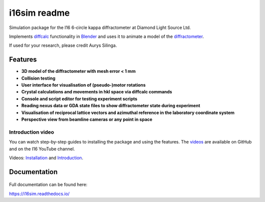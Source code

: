 ========================================================================
i16sim readme
========================================================================
Simulation package for the I16 6-circle kappa diffractometer at Diamond Light Source Ltd.

Implements `diffcalc <https://github.com/DiamondLightSource/diffcalc>`_ functionality in  `Blender <https://www.blender.org/>`_ and uses it to animate a model of the  `diffractometer <https://www.diamond.ac.uk/Instruments/Magnetic-Materials/I16/layout.html>`_.

If used for your research, please credit Aurys Silinga.

.. image:: https://github.com/DanPorter/i16sim/blob/efb6e1131af703a32e5d307d10f5f57c4fa213d6/i16sim.PNG
   :width: 600pt

Features
=======================

- **3D model of the diffractometer with mesh error < 1 mm**
- **Collision testing**
- **User interface for visualisation of (pseudo-)motor rotations**
- **Crystal calculations and movements in hkl space via diffcalc commands**
- **Console and script editor for testing experiment scripts**
- **Reading nexus data or GDA state files to show diffractometer state during experiment**
- **Visualisation of reciprocal lattice vectors and azimuthal reference in the laboratory coordinate system**
- **Perspective view from beamline cameras or any point in space**

Introduction video
--------------------

You can watch step-by-step guides to installing the package and using the features.
The  `videos <https://github.com/AurysSilinga/i16sim/tree/main/videos>`_ are available on GitHub and on the I16 YouTube channel.

Videos:  `Installation <https://youtu.be/yQji8m3zBZY>`_ and `Introduction <https://youtu.be/80_1f4kFLF0>`_.


Documentation
=======================

 |Read the docs|


.. |Read the docs|  image:: https://readthedocs.org/projects/i16sim/badge/?version=latest
   :target: https://i16sim.readthedocs.io/en/latest/?badge=latest
   :alt: Documentation Status

Full documentation can be found here:

https://i16sim.readthedocs.io/
